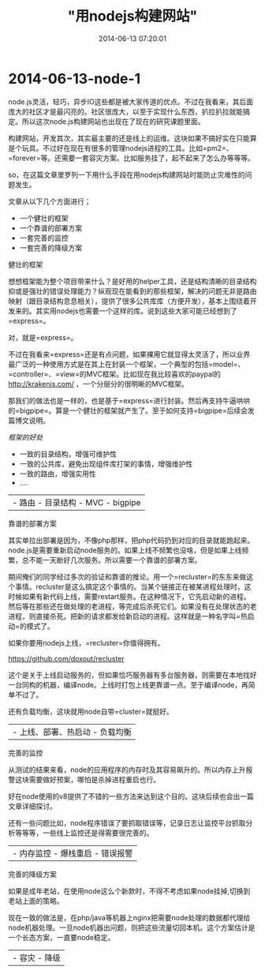 #+TITLE: "用nodejs构建网站"
#+DATE: 2014-06-13 07:20:01
#+CATEGORIES: web-dev
#+AUTHOR: 

* 2014-06-13-node-1

node.js灵活，轻巧，异步IO这些都是被大家传道的优点。不过在我看来，其后面庞大的社区才是最闪亮的。社区很庞大，以至于实现什么东西，扒拉扒拉就能搞定。所以这次node.js构建网站也出现在了现在的研究课题里面。

构建网站，开发其次，其实最主要的还是线上的运维。这块如果不搞好实在只能算是个玩具。不过好在现在有很多的管理nodejs进程的工具。比如=pm2=、=forever=等。还需要一套容灾方案。比如服务挂了，起不起来了怎么办等等等。

so，在这篇文章里罗列一下用什么手段在用nodejs构建网站时能防止灾难性的问题发生。

文章从以下几个方面进行；

- 一个健壮的框架
- 一个靠谱的部署方案
- 一套完善的监控
- 一套完善的降级方案

**** 健壮的框架
:PROPERTIES:
:CUSTOM_ID: 健壮的框架
:END:
想想框架能为整个项目带来什么？是好用的helper工具，还是结构清晰的目录结构抑或是强壮的错误处理能力？纵观现在能看到的那些框架，解决的问题无非是路由映射（跟目录结构息息相关），提供了很多公共库库（方便开发），基本上围绕着开发来的。其实用nodejs也需要一个这样的库。说到这些大家可能已经想到了=express=。

对，就是=express=。

不过在我看来=express=还是有点问题，如果裸用它就显得太灵活了，所以业界最广泛的一种使用方式是在其上在封装一个框架，一个典型的包括=model=、=controller=、=view=的MVC框架。比如现在我比较喜欢的paypal的
http://krakenjs.com/ ，一个分层分的很明晰的MVC框架。

那我们的做法也是一样的，也是基于=express=进行封装。然后再支持牛逼哄哄的=bigpipe=。算是一个健壮的框架就产生了。至于如何支持=bigpipe=后续会发篇博文说明。

/框架的好处/

- 一致的目录结构，增强可维护性
- 一致的公共库，避免出现组件库打架的事情，增强维护性
- 一致的路由，增强实用性
- ....

| - 路由 - 目录结构 - MVC - bigpipe |

**** 靠谱的部署方案
:PROPERTIES:
:CUSTOM_ID: 靠谱的部署方案
:END:
其实单拉出部署是因为，不像php那样，把php代码扔到对应的目录就能跑起来。node.js是需要重新启动node服务的。如果上线不频繁也没啥，但是如果上线频繁，总不能一天断好几次服务。所以需要一个靠谱的部署方案。

期间俺们的同学经过多次的验证和靠谱的推论。用一个=recluster=的东东来做这个事情。recluster是这么搞定这个事情的。当某个链接正在被某进程处理时，这时候如果有新代码上线，需要restart服务。在这种情况下，它先启动新的进程。然后等在那些还在做处理的老进程，等完成后杀死它们。如果没有在处理状态的老进程，则直接杀死。把新的请求都发给新启动的进程。这样就是一种名字叫=热启动=的模式了。

如果你要用nodejs上线，=recluster=你值得拥有。

https://github.com/doxout/recluster

这个是关于上线启动服务的，但如果恰巧服务器有多台服务器，则需要在本地找好一台同构的机器，编译node。上线时打包上线更靠谱一点。至于编译node，再简单不过了。

还有负载均衡，这块就用node自带=cluster=就挺好。

| - 上线、部署、热启动 - 负载均衡 |

**** 完善的监控
:PROPERTIES:
:CUSTOM_ID: 完善的监控
:END:
从测试的结果来看，node的应用程序的内存时及其容易飙升的。所以内存上升报警这块需要做好预案，哪怕是杀掉进程重启也行。

好在node使用的v8提供了不错的一些方法来达到这个目的。这块后续也会出一篇文章详细探讨。

还有一些问题比如，node程序错误了要抓取错误等，记录日志让监控平台抓取分析等等等，一些线上监控还是得需要很完善的。

| - 内存监控 - 爆栈重启 - 错误报警 |

**** 完善的降级方案
:PROPERTIES:
:CUSTOM_ID: 完善的降级方案
:END:
如果是成年老站，在使用node这么个新款时，不得不考虑如果node挂掉,切换到老站上面的策略。

现在一致的做法是，在php/java等机器上nginx把需要node处理的数据都代理给node机器处理。一旦node机器出问题，则把这些流量切回本机。这个方案估计是一个长态方案，一直要node稳定。

| - 容灾 - 降级 |
